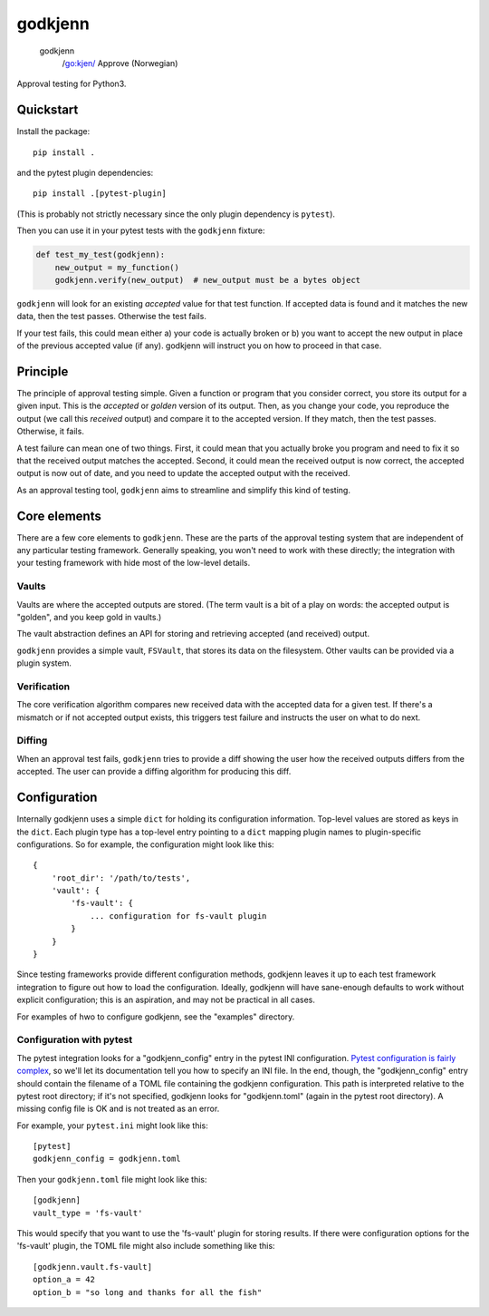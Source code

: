 ========
godkjenn
========

 godkjenn
    /go:kjen/
    Approve (Norwegian)

Approval testing for Python3.

Quickstart
==========

Install the package::

    pip install .

and the pytest plugin dependencies::

    pip install .[pytest-plugin]

(This is probably not strictly necessary since the only plugin dependency is ``pytest``).

Then you can use it in your pytest tests with the ``godkjenn`` fixture:

.. code-block:: python

    def test_my_test(godkjenn):
        new_output = my_function()
        godkjenn.verify(new_output)  # new_output must be a bytes object

``godkjenn`` will look for an existing *accepted* value for that test function. If accepted data is found and it matches
the new data, then the test passes. Otherwise the test fails.

If your test fails, this could mean either a) your code is actually broken or b) you want to accept the new output in
place of the previous accepted value (if any). godkjenn will instruct you on how to proceed in that case.

Principle
=========

The principle of approval testing simple. Given a function or program that you consider correct, you store its output
for a given input. This is the *accepted* or *golden* version of its output. Then, as you change your code, you
reproduce the output (we call this *received* output) and compare it to the accepted version. If they match, then the
test passes. Otherwise, it fails.

A test failure can mean one of two things. First, it could mean that you actually broke you program and need to fix it
so that the received output matches the accepted. Second, it could mean the received output is now correct, the accepted
output is now out of date, and you need to update the accepted output with the received.

As an approval testing tool, ``godkjenn`` aims to streamline and simplify this kind of testing.

Core elements
=============

There are a few core elements to ``godkjenn``. These are the parts of the approval testing system that are independent
of any particular testing framework. Generally speaking, you won't need to work with these directly; the integration
with your testing framework with hide most of the low-level details.

Vaults
------

Vaults are where the accepted outputs are stored. (The term vault is a bit of a play on words: the accepted output is
"golden", and you keep gold in vaults.)

The vault abstraction defines an API for storing and retrieving accepted (and received) output.

``godkjenn`` provides a simple vault, ``FSVault``, that stores its data on the filesystem. Other vaults can be provided
via a plugin system.

Verification
------------

The core verification algorithm compares new received data with the accepted data for a given test. If there's a
mismatch or if not accepted output exists, this triggers test failure and instructs the user on what to do next.

Diffing
-------

When an approval test fails, ``godkjenn`` tries to provide a diff showing the user how the received outputs differs from
the accepted. The user can provide a diffing algorithm for producing this diff.

Configuration
=============

Internally godkjenn uses a simple ``dict`` for holding its configuration information. Top-level values
are stored as keys in the ``dict``. Each plugin type has a top-level entry pointing to a ``dict`` mapping
plugin names to plugin-specific configurations. So for example, the configuration might look like this::

    {
        'root_dir': '/path/to/tests',
        'vault': {
            'fs-vault': {
                ... configuration for fs-vault plugin
            }
        }
    }

Since testing frameworks provide different configuration methods, godkjenn leaves it up to each test framework
integration to figure out how to load the configuration. Ideally, godkjenn will have sane-enough defaults to work
without explicit configuration; this is an aspiration, and may not be practical in all cases.

For examples of hwo to configure godkjenn, see the "examples" directory.

Configuration with pytest
-------------------------

The pytest integration looks for a "godkjenn_config" entry in the pytest INI configuration. `Pytest configuration is
fairly complex <https://docs.pytest.org/en/latest/customize.html>`_, so we'll let its documentation tell you how to
specify an INI file. In the end, though, the "godkjenn_config" entry should contain the filename of a TOML file
containing the godkjenn configuration. This path is interpreted relative to the pytest root directory; if it's not
specified, godkjenn looks for "godkjenn.toml" (again in the pytest root directory). A missing config file is OK and is
not treated as an error.

For example, your ``pytest.ini`` might look like this::

    [pytest]
    godkjenn_config = godkjenn.toml

Then your ``godkjenn.toml`` file might look like this::

    [godkjenn]
    vault_type = 'fs-vault'

This would specify that you want to use the 'fs-vault' plugin for storing results. If there were configuration options
for the 'fs-vault' plugin, the TOML file might also include something like this::

    [godkjenn.vault.fs-vault]
    option_a = 42
    option_b = "so long and thanks for all the fish"
